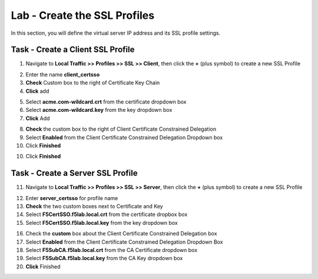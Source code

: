 Lab - Create the SSL Profiles
------------------------------------------------

In this section, you will define the virtual server IP address and its SSL profile settings.

Task - Create a Client SSL Profile
~~~~~~~~~~~~~~~~~~~~~~~~~~~~~~~~~~~~~~~~~~

1. Navigate to **Local Traffic >> Profiles >> SSL >> Client**, then click the **+** (plus symbol) to create a new SSL Profile

|image23|

2. Enter the name **client_certsso**
3. **Check** Custom box to the right of Certificate Key Chain
4. **Click** add

|image24|

5. Select **acme.com-wildcard.crt** from the certificate dropdown box
6. Select **acme.com-wildcard.key** from the key dropdown box
7. **Click** Add

|image25|

8. **Check** the custom box to the right of Client Certificate Constrained Delegation
9. Select **Enabled** from the Client Certificate Constrained Delegation Dropdown box
10. Click **Finished**

|image26|


10. Click **Finished**

Task - Create a Server SSL Profile
~~~~~~~~~~~~~~~~~~~~~~~~~~~~~~~~~~~~~~~~~~

11. Navigate to **Local Traffic >> Profiles >> SSL >> Server**, then click the **+** (plus symbol) to create a new SSL Profile

|image27|

12. Enter **server_certsso** for profile name
13. **Check** the two custom boxes next to Certificate and Key
14. Select **F5CertSSO.f5lab.local.crt** from the certificate dropbox box
15. Select **F5CertSSO.f5lab.local.key** from the key dropdown box

|image28|

16. Check the **custom** box about the Client Certificate Constrained Delegation box 
17. Select **Enabled** from the Client Certificate Constrained Delegation Dropdown Box
18. Select **F5SubCA.f5lab.local.crt** from the CA Certificate dropdown box
19. Select **F5SubCA.f5lab.local.key** from the CA Key dropdown box
20. **Click** Finished

|image29|



.. |image23| image:: /_static/module1/image023.png
.. |image24| image:: /_static/module1/image024.png
.. |image25| image:: /_static/module1/image025.png
.. |image26| image:: /_static/module1/image026.png
.. |image27| image:: /_static/module1/image027.png
.. |image28| image:: /_static/module1/image028.png
.. |image29| image:: /_static/module1/image029.png
